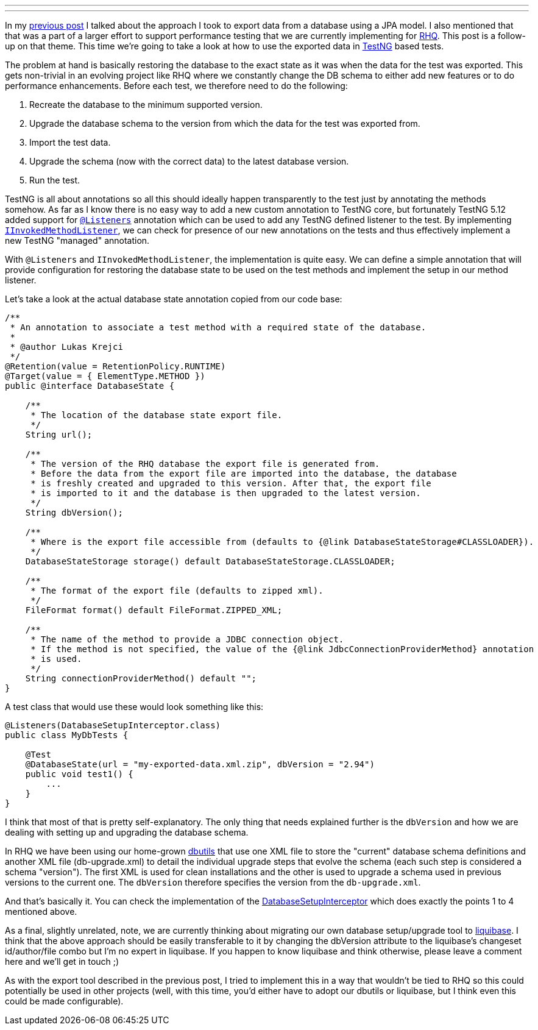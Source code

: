 ---
:title: Database setup for TestNG tests
:tags: [java,rhq]
---

In my
http://metlos.wordpress.com/2010/09/15/how-to-export-data-from-a-db-using-jpa-model/[previous
post] I talked about the approach I took to export data from a database
using a JPA model. I also mentioned that that was a part of a larger
effort to support performance testing that we are currently implementing
for http://www.rhq-project.org[RHQ]. This post is a follow-up on that
theme. This time we're going to take a look at how to use the exported
data in http://testng.org[TestNG] based tests.

The problem at hand is basically restoring the database to the exact
state as it was when the data for the test was exported. This gets
non-trivial in an evolving project like RHQ where we constantly change
the DB schema to either add new features or to do performance
enhancements. Before each test, we therefore need to do the following:

1.  Recreate the database to the minimum supported version.
2.  Upgrade the database schema to the version from which the data for
the test was exported from.
3.  Import the test data.
4.  Upgrade the schema (now with the correct data) to the latest
database version.
5.  Run the test.

TestNG is all about annotations so all this should ideally happen
transparently to the test just by annotating the methods somehow. As far
as I know there is no easy way to add a new custom annotation to TestNG
core, but fortunately TestNG 5.12 added support for
http://testng.org/javadocs/index.html?org/testng/annotations/Listeners.html[`@Listeners`]
annotation which can be used to add any TestNG defined listener to the
test. By implementing
http://testng.org/javadocs/index.html?org/testng/IInvokedMethodListener.html[`IInvokedMethodListener`],
we can check for presence of our new annotations on the tests and thus
effectively implement a new TestNG "managed" annotation.

With `@Listeners` and `IInvokedMethodListener`, the implementation is
quite easy. We can define a simple annotation that will provide
configuration for restoring the database state to be used on the test
methods and implement the setup in our method listener.

Let's take a look at the actual database state annotation copied from
our code base:

```java
/**
 * An annotation to associate a test method with a required state of the database.
 * 
 * @author Lukas Krejci
 */
@Retention(value = RetentionPolicy.RUNTIME)
@Target(value = { ElementType.METHOD })
public @interface DatabaseState {

    /**
     * The location of the database state export file.
     */
    String url();

    /**
     * The version of the RHQ database the export file is generated from.
     * Before the data from the export file are imported into the database, the database
     * is freshly created and upgraded to this version. After that, the export file
     * is imported to it and the database is then upgraded to the latest version.
     */
    String dbVersion();
    
    /**
     * Where is the export file accessible from (defaults to {@link DatabaseStateStorage#CLASSLOADER}).
     */
    DatabaseStateStorage storage() default DatabaseStateStorage.CLASSLOADER;
    
    /**
     * The format of the export file (defaults to zipped xml).
     */
    FileFormat format() default FileFormat.ZIPPED_XML;
    
    /**
     * The name of the method to provide a JDBC connection object.
     * If the method is not specified, the value of the {@link JdbcConnectionProviderMethod} annotation
     * is used.
     */
    String connectionProviderMethod() default "";
}
```

A test class that would use these would look something like this:

```java
@Listeners(DatabaseSetupInterceptor.class)
public class MyDbTests {

    @Test
    @DatabaseState(url = "my-exported-data.xml.zip", dbVersion = "2.94")
    public void test1() {
        ...
    }
}
```

I think that most of that is pretty self-explanatory. The only thing
that needs explained further is the `dbVersion` and how we are dealing
with setting up and upgrading the database schema.

In RHQ we have been using our home-grown
http://git.fedorahosted.org/git/?p=rhq/rhq.git;a=tree;f=modules/core/dbutils[dbutils]
that use one XML file to store the "current" database schema definitions
and another XML file (db-upgrade.xml) to detail the individual upgrade
steps that evolve the schema (each such step is considered a schema
"version"). The first XML is used for clean installations and the other
is used to upgrade a schema used in previous versions to the current
one. The `dbVersion` therefore specifies the version from the
`db-upgrade.xml`.

And that's basically it. You can check the implementation of the
http://git.fedorahosted.org/git/?p=rhq/rhq.git;a=blob;f=modules/helpers/perftest-support/src/main/java/org/rhq/helpers/perftest/support/testng/DatabaseSetupInterceptor.java;hb=perftest[DatabaseSetupInterceptor]
which does exactly the points 1 to 4 mentioned above.

As a final, slightly unrelated, note, we are currently thinking about
migrating our own database setup/upgrade tool to
http://liquibase.org[liquibase]. I think that the above approach should
be easily transferable to it by changing the dbVersion attribute to the
liquibase's changeset id/author/file combo but I'm no expert in
liquibase. If you happen to know liquibase and think otherwise, please
leave a comment here and we'll get in touch ;)

As with the export tool described in the previous post, I tried to
implement this in a way that wouldn't be tied to RHQ so this could
potentially be used in other projects (well, with this time, you'd
either have to adopt our dbutils or liquibase, but I think even this
could be made configurable).

